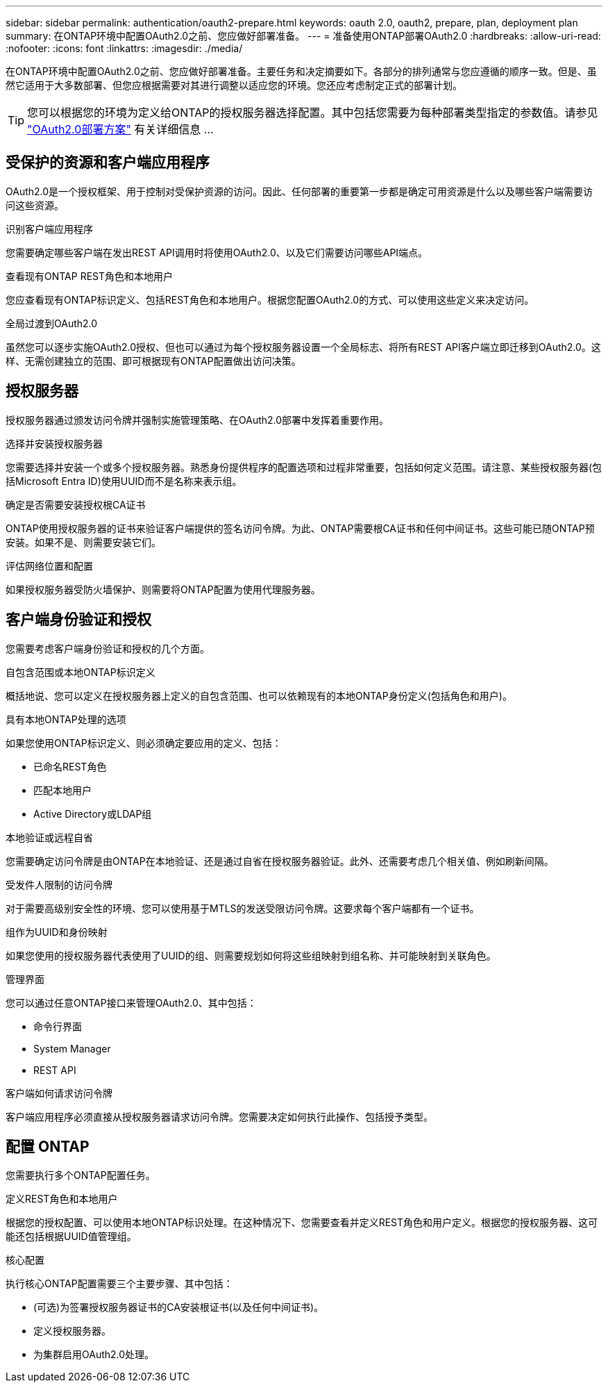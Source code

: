 ---
sidebar: sidebar 
permalink: authentication/oauth2-prepare.html 
keywords: oauth 2.0, oauth2, prepare, plan, deployment plan 
summary: 在ONTAP环境中配置OAuth2.0之前、您应做好部署准备。 
---
= 准备使用ONTAP部署OAuth2.0
:hardbreaks:
:allow-uri-read: 
:nofooter: 
:icons: font
:linkattrs: 
:imagesdir: ./media/


[role="lead"]
在ONTAP环境中配置OAuth2.0之前、您应做好部署准备。主要任务和决定摘要如下。各部分的排列通常与您应遵循的顺序一致。但是、虽然它适用于大多数部署、但您应根据需要对其进行调整以适应您的环境。您还应考虑制定正式的部署计划。


TIP: 您可以根据您的环境为定义给ONTAP的授权服务器选择配置。其中包括您需要为每种部署类型指定的参数值。请参见 link:../authentication/oauth2-deployment-scenarios.html["OAuth2.0部署方案"] 有关详细信息 ...



== 受保护的资源和客户端应用程序

OAuth2.0是一个授权框架、用于控制对受保护资源的访问。因此、任何部署的重要第一步都是确定可用资源是什么以及哪些客户端需要访问这些资源。

.识别客户端应用程序
您需要确定哪些客户端在发出REST API调用时将使用OAuth2.0、以及它们需要访问哪些API端点。

.查看现有ONTAP REST角色和本地用户
您应查看现有ONTAP标识定义、包括REST角色和本地用户。根据您配置OAuth2.0的方式、可以使用这些定义来决定访问。

.全局过渡到OAuth2.0
虽然您可以逐步实施OAuth2.0授权、但也可以通过为每个授权服务器设置一个全局标志、将所有REST API客户端立即迁移到OAuth2.0。这样、无需创建独立的范围、即可根据现有ONTAP配置做出访问决策。



== 授权服务器

授权服务器通过颁发访问令牌并强制实施管理策略、在OAuth2.0部署中发挥着重要作用。

.选择并安装授权服务器
您需要选择并安装一个或多个授权服务器。熟悉身份提供程序的配置选项和过程非常重要，包括如何定义范围。请注意、某些授权服务器(包括Microsoft Entra ID)使用UUID而不是名称来表示组。

.确定是否需要安装授权根CA证书
ONTAP使用授权服务器的证书来验证客户端提供的签名访问令牌。为此、ONTAP需要根CA证书和任何中间证书。这些可能已随ONTAP预安装。如果不是、则需要安装它们。

.评估网络位置和配置
如果授权服务器受防火墙保护、则需要将ONTAP配置为使用代理服务器。



== 客户端身份验证和授权

您需要考虑客户端身份验证和授权的几个方面。

.自包含范围或本地ONTAP标识定义
概括地说、您可以定义在授权服务器上定义的自包含范围、也可以依赖现有的本地ONTAP身份定义(包括角色和用户)。

.具有本地ONTAP处理的选项
如果您使用ONTAP标识定义、则必须确定要应用的定义、包括：

* 已命名REST角色
* 匹配本地用户
* Active Directory或LDAP组


.本地验证或远程自省
您需要确定访问令牌是由ONTAP在本地验证、还是通过自省在授权服务器验证。此外、还需要考虑几个相关值、例如刷新间隔。

.受发件人限制的访问令牌
对于需要高级别安全性的环境、您可以使用基于MTLS的发送受限访问令牌。这要求每个客户端都有一个证书。

.组作为UUID和身份映射
如果您使用的授权服务器代表使用了UUID的组、则需要规划如何将这些组映射到组名称、并可能映射到关联角色。

.管理界面
您可以通过任意ONTAP接口来管理OAuth2.0、其中包括：

* 命令行界面
* System Manager
* REST API


.客户端如何请求访问令牌
客户端应用程序必须直接从授权服务器请求访问令牌。您需要决定如何执行此操作、包括授予类型。



== 配置 ONTAP

您需要执行多个ONTAP配置任务。

.定义REST角色和本地用户
根据您的授权配置、可以使用本地ONTAP标识处理。在这种情况下、您需要查看并定义REST角色和用户定义。根据您的授权服务器、这可能还包括根据UUID值管理组。

.核心配置
执行核心ONTAP配置需要三个主要步骤、其中包括：

* (可选)为签署授权服务器证书的CA安装根证书(以及任何中间证书)。
* 定义授权服务器。
* 为集群启用OAuth2.0处理。

